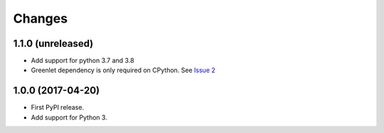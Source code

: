 =========
 Changes
=========


1.1.0 (unreleased)
==================

- Add support for python 3.7 and 3.8
- Greenlet dependency is only required on CPython. See `Issue 2
  <https://github.com/NextThought/nti.wsgi.cors/issues/2>`_


1.0.0 (2017-04-20)
==================

- First PyPI release.
- Add support for Python 3.

